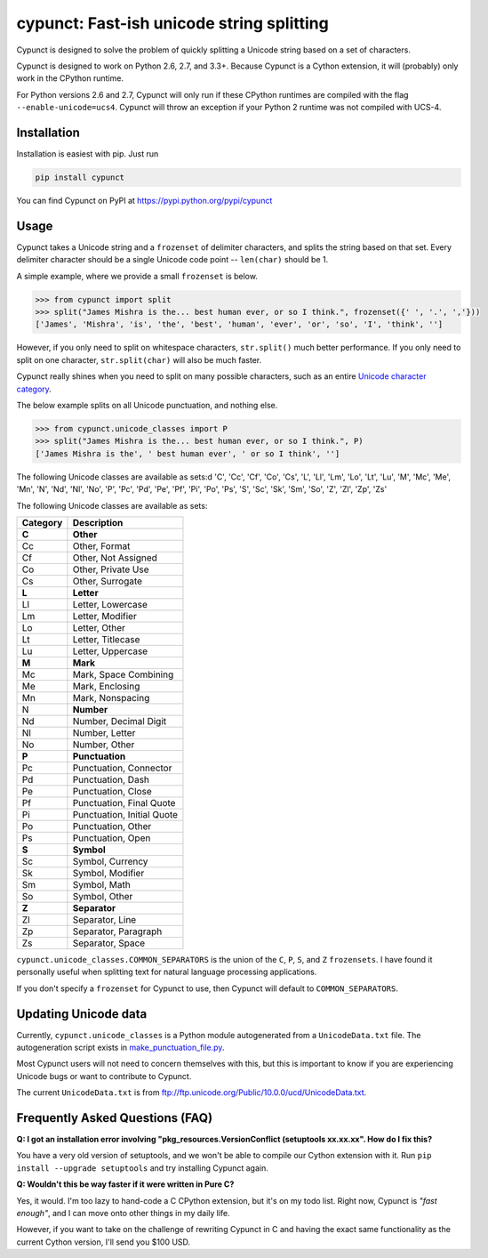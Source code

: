 
cypunct: Fast-ish unicode string splitting
******************************************

.. image:: https://travis-ci.org/jamesmishra/cypunct.svg?branch=master
    :target: https://travis-ci.org/jamesmishra/cypunct

Cypunct is designed to solve the problem of quickly splitting a Unicode
string based on a set of characters.

Cypunct is designed to work on Python 2.6, 2.7, and 3.3+. Because
Cypunct is a Cython extension, it will (probably) only work in the CPython
runtime.

For Python versions 2.6 and 2.7, Cypunct will only run if these
CPython runtimes are compiled with the flag
``--enable-unicode=ucs4``. Cypunct will throw an exception
if your Python 2 runtime was not compiled with UCS-4.

Installation
============
Installation is easiest with pip. Just run

.. code:: bash

    pip install cypunct

You can find Cypunct on PyPI at https://pypi.python.org/pypi/cypunct

Usage
=====
Cypunct takes a Unicode string and a ``frozenset`` of delimiter characters,
and splits the string based on that set. Every delimiter character
should be a single Unicode code point -- ``len(char)`` should be 1.

A simple example, where we provide a small ``frozenset`` is below.

.. code:: python

    >>> from cypunct import split
    >>> split("James Mishra is the... best human ever, or so I think.", frozenset({' ', '.', ','}))
    ['James', 'Mishra', 'is', 'the', 'best', 'human', 'ever', 'or', 'so', 'I', 'think', '']

However, if you only need to split on whitespace characters, ``str.split()`` much
better performance. If you only need to split on one character, ``str.split(char)``
will also be much faster.

Cypunct really shines when you need to split on many possible characters,
such as an entire `Unicode character category <http://www.fileformat.info/info/unicode/category/index.htm>`_.

The below example splits on all Unicode punctuation, and nothing else.

.. code:: python

    >>> from cypunct.unicode_classes import P
    >>> split("James Mishra is the... best human ever, or so I think.", P)
    ['James Mishra is the', ' best human ever', ' or so I think', ''] 


The following Unicode classes are available as sets:d
'C', 'Cc', 'Cf', 'Co', 'Cs', 'L', 'Ll', 'Lm', 'Lo', 'Lt', 'Lu', 'M', 'Mc', 'Me', 'Mn', 'N', 'Nd', 'Nl', 'No', 'P', 'Pc', 'Pd', 'Pe', 'Pf', 'Pi', 'Po', 'Ps', 'S', 'Sc', 'Sk', 'Sm', 'So', 'Z', 'Zl', 'Zp', 'Zs'

The following Unicode classes are available as sets:


========  ===========
Category  Description
========  ===========
**C**     **Other**
Cc        Other, Format
Cf        Other, Not Assigned
Co        Other, Private Use
Cs        Other, Surrogate
**L**     **Letter**
Ll        Letter, Lowercase
Lm        Letter, Modifier
Lo        Letter, Other
Lt        Letter, Titlecase
Lu        Letter, Uppercase
**M**     **Mark**
Mc        Mark, Space Combining
Me        Mark, Enclosing
Mn        Mark, Nonspacing
N         **Number**
Nd        Number, Decimal Digit
Nl        Number, Letter
No        Number, Other
**P**     **Punctuation**
Pc        Punctuation, Connector
Pd        Punctuation, Dash
Pe        Punctuation, Close
Pf        Punctuation, Final Quote
Pi        Punctuation, Initial Quote
Po        Punctuation, Other
Ps        Punctuation, Open
**S**     **Symbol**
Sc        Symbol, Currency
Sk        Symbol, Modifier
Sm        Symbol, Math
So        Symbol, Other
**Z**     **Separator**
Zl        Separator, Line
Zp        Separator, Paragraph
Zs        Separator, Space
========  ===========


``cypunct.unicode_classes.COMMON_SEPARATORS`` is the union of the ``C``, ``P``, ``S``, and ``Z``
``frozensets``. I have found it personally useful when splitting text for natural
language processing applications.

If you don't specify a ``frozenset`` for Cypunct to use, then Cypunct will
default to ``COMMON_SEPARATORS``.
 
Updating Unicode data
=====================
Currently, ``cypunct.unicode_classes`` is a Python module autogenerated from a
``UnicodeData.txt`` file. The autogeneration script exists in
`make_punctuation_file.py <https://github.com/jamesmishra/cypunct/blob/master/make_punctuation_file.py>`_.

Most Cypunct users will not need to concern themselves with this, but this is important
to know if you are experiencing Unicode bugs or want to contribute to Cypunct.

The current ``UnicodeData.txt`` is from ftp://ftp.unicode.org/Public/10.0.0/ucd/UnicodeData.txt.

Frequently Asked Questions (FAQ)
================================
**Q: I got an installation error involving
"pkg_resources.VersionConflict (setuptools xx.xx.xx".
How do I fix this?**

You have a very old version of setuptools, and we won't be able to
compile our Cython extension with it. Run
``pip install --upgrade setuptools`` and try installing Cypunct again.

**Q: Wouldn't this be way faster if it were written in Pure C?**

Yes, it would. I'm too lazy to hand-code a C CPython extension, but it's on my todo list.
Right now, Cypunct is *"fast enough"*, and I can move onto other things in my
daily life.

However, if you want to take on the challenge of rewriting Cypunct in C and having
the exact same functionality as the current Cython version, I'll send you $100 USD.